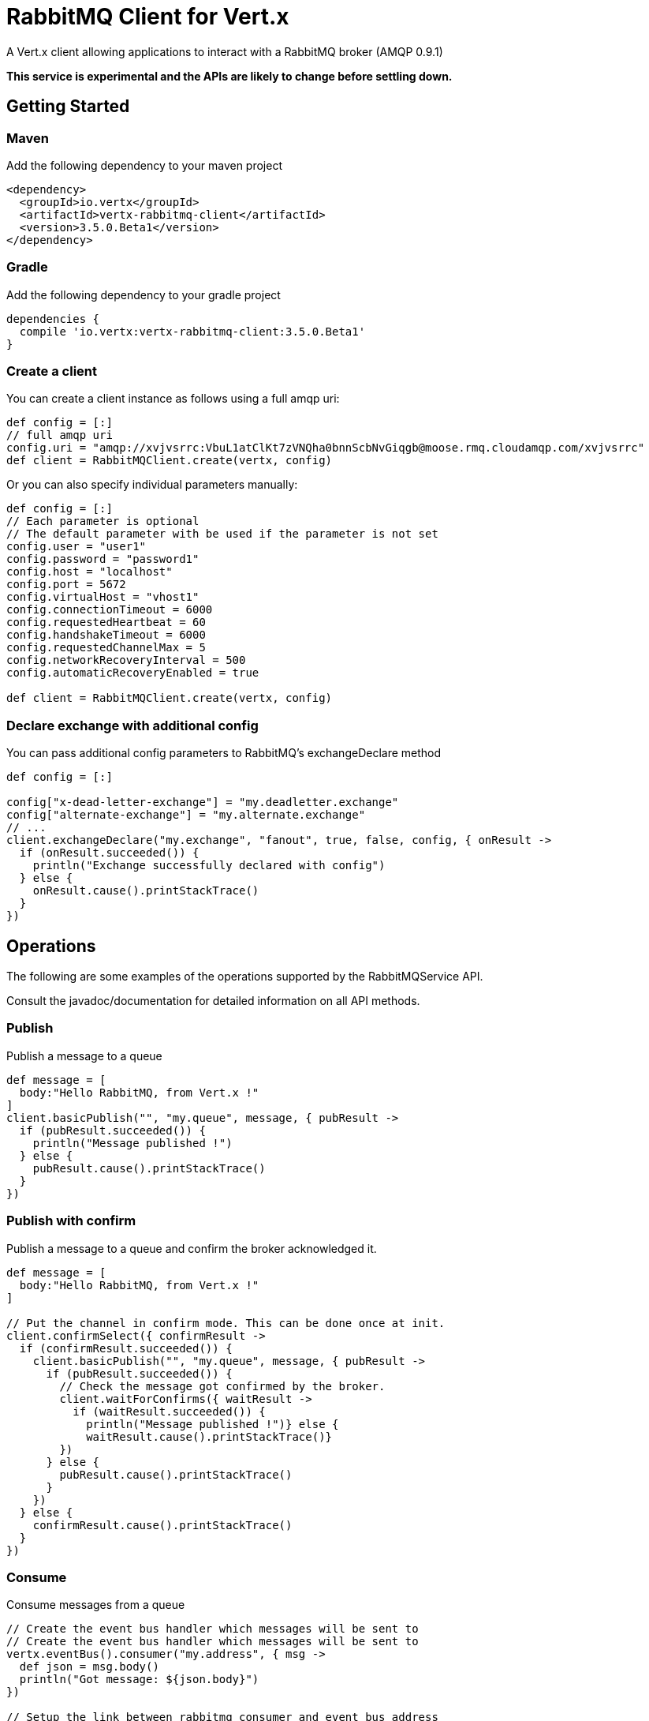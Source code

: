= RabbitMQ Client for Vert.x

A Vert.x client allowing applications to interact with a RabbitMQ broker (AMQP 0.9.1)

**This service is experimental and the APIs are likely to change before settling down.**

== Getting Started

=== Maven

Add the following dependency to your maven project

[source,xml,subs="+attributes"]
----
<dependency>
  <groupId>io.vertx</groupId>
  <artifactId>vertx-rabbitmq-client</artifactId>
  <version>3.5.0.Beta1</version>
</dependency>
----

=== Gradle

Add the following dependency to your gradle project

[source,groovy,subs="+attributes"]
----
dependencies {
  compile 'io.vertx:vertx-rabbitmq-client:3.5.0.Beta1'
}
----

=== Create a client

You can create a client instance as follows using a full amqp uri:

[source,groovy]
----
def config = [:]
// full amqp uri
config.uri = "amqp://xvjvsrrc:VbuL1atClKt7zVNQha0bnnScbNvGiqgb@moose.rmq.cloudamqp.com/xvjvsrrc"
def client = RabbitMQClient.create(vertx, config)

----

Or you can also specify individual parameters manually:

[source,groovy]
----
def config = [:]
// Each parameter is optional
// The default parameter with be used if the parameter is not set
config.user = "user1"
config.password = "password1"
config.host = "localhost"
config.port = 5672
config.virtualHost = "vhost1"
config.connectionTimeout = 6000
config.requestedHeartbeat = 60
config.handshakeTimeout = 6000
config.requestedChannelMax = 5
config.networkRecoveryInterval = 500
config.automaticRecoveryEnabled = true

def client = RabbitMQClient.create(vertx, config)

----

=== Declare exchange with additional config

You can pass additional config parameters to RabbitMQ's exchangeDeclare method

[source, groovy]
----

def config = [:]

config["x-dead-letter-exchange"] = "my.deadletter.exchange"
config["alternate-exchange"] = "my.alternate.exchange"
// ...
client.exchangeDeclare("my.exchange", "fanout", true, false, config, { onResult ->
  if (onResult.succeeded()) {
    println("Exchange successfully declared with config")
  } else {
    onResult.cause().printStackTrace()
  }
})

----

== Operations

The following are some examples of the operations supported by the RabbitMQService API.

Consult the javadoc/documentation for detailed information on all API methods.

=== Publish

Publish a message to a queue

[source,groovy]
----
def message = [
  body:"Hello RabbitMQ, from Vert.x !"
]
client.basicPublish("", "my.queue", message, { pubResult ->
  if (pubResult.succeeded()) {
    println("Message published !")
  } else {
    pubResult.cause().printStackTrace()
  }
})

----

=== Publish with confirm

Publish a message to a queue and confirm the broker acknowledged it.

[source,groovy]
----
def message = [
  body:"Hello RabbitMQ, from Vert.x !"
]

// Put the channel in confirm mode. This can be done once at init.
client.confirmSelect({ confirmResult ->
  if (confirmResult.succeeded()) {
    client.basicPublish("", "my.queue", message, { pubResult ->
      if (pubResult.succeeded()) {
        // Check the message got confirmed by the broker.
        client.waitForConfirms({ waitResult ->
          if (waitResult.succeeded()) {
            println("Message published !")} else {
            waitResult.cause().printStackTrace()}
        })
      } else {
        pubResult.cause().printStackTrace()
      }
    })
  } else {
    confirmResult.cause().printStackTrace()
  }
})


----

=== Consume

Consume messages from a queue

[source,groovy]
----
// Create the event bus handler which messages will be sent to
// Create the event bus handler which messages will be sent to
vertx.eventBus().consumer("my.address", { msg ->
  def json = msg.body()
  println("Got message: ${json.body}")
})

// Setup the link between rabbitmq consumer and event bus address
client.basicConsume("my.queue", "my.address", { consumeResult ->
  if (consumeResult.succeeded()) {
    println("RabbitMQ consumer created !")
  } else {
    consumeResult.cause().printStackTrace()
  }
})

----

=== Get

Will get a message from a queue

[source,groovy]
----
client.basicGet("my.queue", true, { getResult ->
  if (getResult.succeeded()) {
    def msg = getResult.result()
    println("Got message: ${msg.body}")
  } else {
    getResult.cause().printStackTrace()
  }
})

----

=== Consume messages without auto-ack

[source,groovy]
----
// Create the event bus handler which messages will be sent to
vertx.eventBus().consumer("my.address", { msg ->
  def json = msg.body()
  println("Got message: ${json.body}")
  // ack
  client.basicAck(json.deliveryTag, false, { asyncResult ->
  })
})

// Setup the link between rabbitmq consumer and event bus address
client.basicConsume("my.queue", "my.address", false, { consumeResult ->
  if (consumeResult.succeeded()) {
    println("RabbitMQ consumer created !")
  } else {
    consumeResult.cause().printStackTrace()
  }
})

----

== Running the tests

You will need to have RabbitMQ installed and running with default ports on localhost for this to work.
<a href="mailto:nscavell@redhat.com">Nick Scavelli</a>